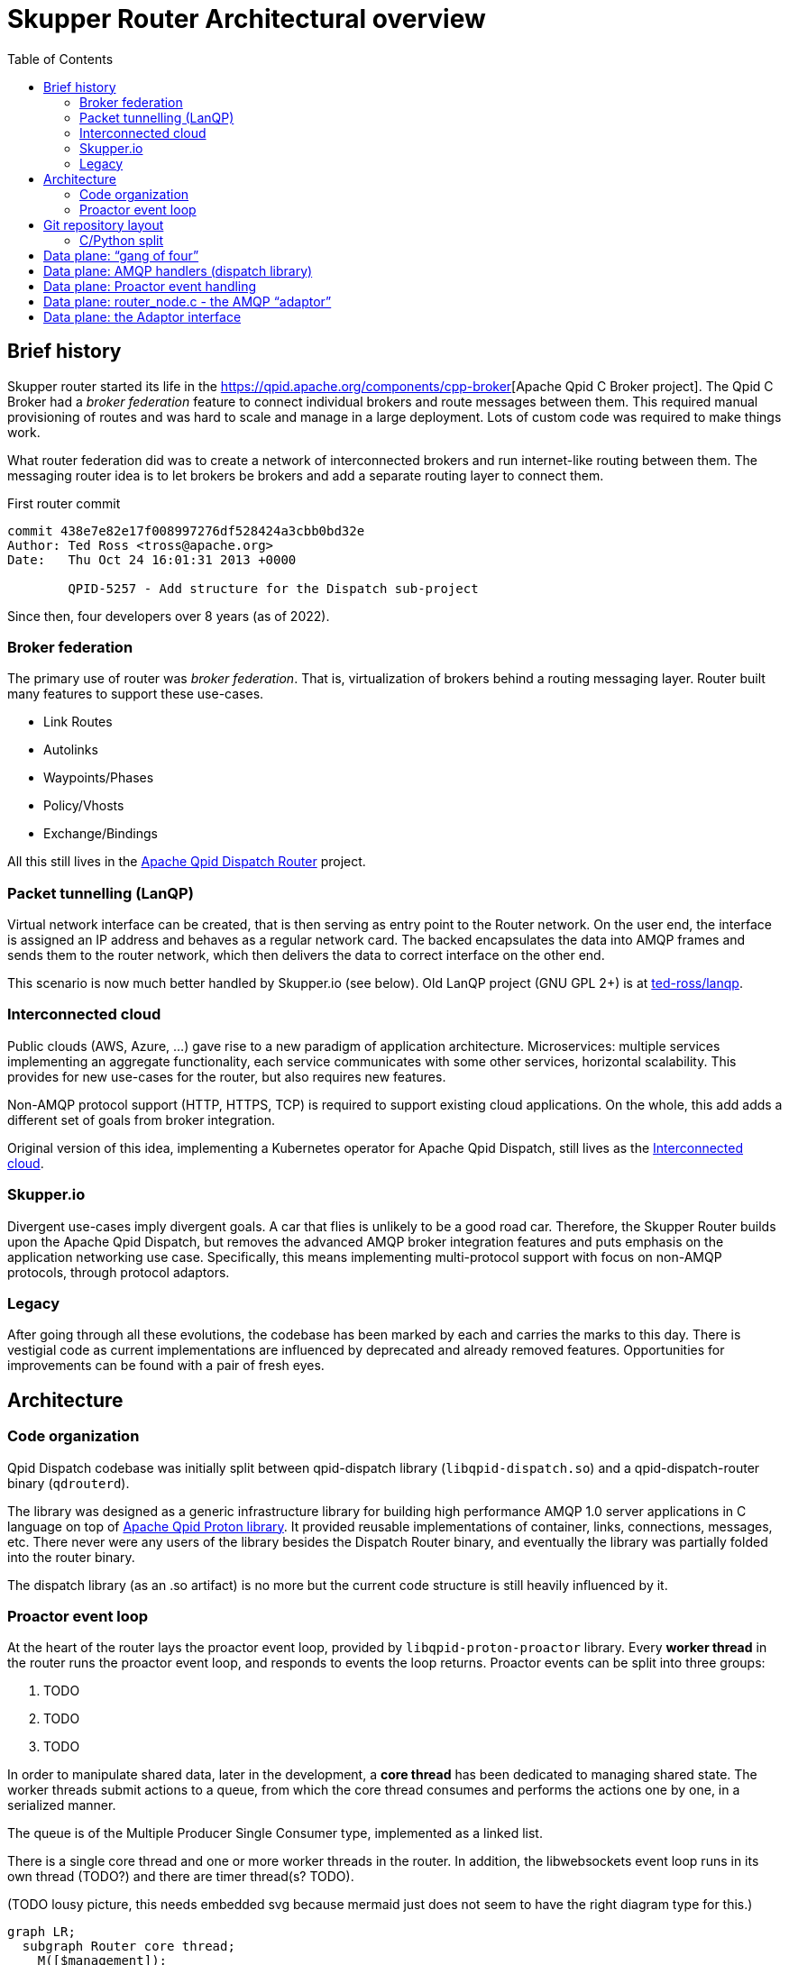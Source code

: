 // Licensed to the Apache Software Foundation (ASF) under one
// or more contributor license agreements.  See the NOTICE file
// distributed with this work for additional information
// regarding copyright ownership.  The ASF licenses this file
// to you under the Apache License, Version 2.0 (the
// "License"); you may not use this file except in compliance
// with the License.  You may obtain a copy of the License at
//
//   http://www.apache.org/licenses/LICENSE-2.0
//
// Unless required by applicable law or agreed to in writing,
// software distributed under the License is distributed on an
// "AS IS" BASIS, WITHOUT WARRANTIES OR CONDITIONS OF ANY
// KIND, either express or implied.  See the License for the
// specific language governing permissions and limitations
// under the License.

:toc:
:toclevels: 5
= Skupper Router Architectural overview

== Brief history

Skupper router started its life in the https://qpid.apache.org/components/cpp-broker[Apache Qpid C++ Broker project].
The Qpid C++ Broker had a _broker federation_ feature to connect individual brokers and route messages between them.
This required manual provisioning of routes and was hard to scale and manage in a large deployment.
Lots of custom code was required to make things work.

What router federation did was to create a network of interconnected brokers and run internet-like routing between them.
The messaging router idea is to let brokers be brokers and add a separate routing layer to connect them.

.First router commit
[source]
----
commit 438e7e82e17f008997276df528424a3cbb0bd32e
Author: Ted Ross <tross@apache.org>
Date:   Thu Oct 24 16:01:31 2013 +0000

	QPID-5257 - Add structure for the Dispatch sub-project
----

Since then, four developers over 8 years (as of 2022).

=== Broker federation

The primary use of router was _broker federation_.
That is, virtualization of brokers behind a routing messaging layer.
Router built many features to support these use-cases.

* Link Routes
* Autolinks
* Waypoints/Phases
* Policy/Vhosts
* Exchange/Bindings

All this still lives in the https://qpid.apache.org/components/dispatch-router[Apache Qpid Dispatch Router] project.

=== Packet tunnelling (LanQP)

Virtual network interface can be created, that is then serving as entry point to the Router network.
On the user end, the interface is assigned an IP address and behaves as a regular network card.
The backed encapsulates the data into AMQP frames and sends them to the router network, which then delivers the data to correct interface on the other end.

This scenario is now much better handled by Skupper.io (see below).
Old LanQP project (GNU GPL 2+) is at https://github.com/ted-ross/lanqp[ted-ross/lanqp].

=== Interconnected cloud

Public clouds (AWS, Azure, ...) gave rise to a new paradigm of application architecture.
Microservices: multiple services implementing an aggregate functionality, each service communicates with some other services, horizontal scalability.
This provides for new use-cases for the router, but also requires new features.

Non-AMQP protocol support (HTTP, HTTPS, TCP) is required to support existing cloud applications.
On the whole, this add adds a different set of goals from broker integration.

Original version of this idea, implementing a Kubernetes operator for Apache Qpid Dispatch, still lives as the https://github.com/interconnectedcloud[Interconnected cloud].

=== Skupper.io

Divergent use-cases imply divergent goals.
A car that flies is unlikely to be a good road car.
Therefore, the Skupper Router builds upon the Apache Qpid Dispatch, but removes the advanced AMQP broker integration features and puts emphasis on the application networking use case.
Specifically, this means implementing multi-protocol support with focus on non-AMQP protocols, through protocol adaptors.

=== Legacy

After going through all these evolutions, the codebase has been marked by each and carries the marks to this day.
There is vestigial code as current implementations are influenced by deprecated and already removed features.
Opportunities for improvements can be found with a pair of fresh eyes.

== Architecture

=== Code organization

Qpid Dispatch codebase was initially split between qpid-dispatch library (`libqpid-dispatch.so`) and a qpid-dispatch-router binary (`qdrouterd`).

The library was designed as a generic infrastructure library for building high performance AMQP 1.0 server applications in C language on top of https://qpid.apache.org/proton[Apache Qpid Proton library].
It provided reusable implementations of container, links, connections, messages, etc.
There never were any users of the library besides the Dispatch Router binary, and eventually the library was partially folded into the router binary.

The dispatch library (as an .so artifact) is no more but the current code structure is still heavily influenced by it.

=== Proactor event loop

At the heart of the router lays the proactor event loop, provided by `libqpid-proton-proactor` library.
Every *worker thread* in the router runs the proactor event loop, and responds to events the loop returns.
Proactor events can be split into three groups:

1. TODO
2. TODO
3. TODO

In order to manipulate shared data, later in the development, a *core thread* has been dedicated to managing shared state.
The worker threads submit actions to a queue, from which the core thread consumes and performs the actions one by one, in a serialized manner.

The queue is of the Multiple Producer Single Consumer type, implemented as a linked list.

There is a single core thread and one or more worker threads in the router.
In addition, the libwebsockets event loop runs in its own thread (TODO?) and there are timer thread(s? TODO).

(TODO lousy picture, this needs embedded svg because mermaid just does not seem to have the right diagram type for this.)

```mermaid
graph LR;
  subgraph Router core thread;
    M([$management]);
    DB[(Route Table)];
    As[Actions];
  end;
  subgraph Proactor;
    W1["Worker thread <br> (connection)"];
    W2["Worker thread <br> (timer)"];
    W3["Worker thread <br> (connection)"];
    W4["Worker thread <br> (connection)"];
  end;
  W1 --> As;
  DB --> W3;
  DB --> W4;
```

== Git repository layout

The router is a C project with embedded CPython.
There is a lot of Python code, but majority of it is auxiliary, for system-test stuff for CI.

* decisions/
** enhancement proposal documents
* docs/notes/
** internal documentation for developers, coding guidelines
** routing table, allocation tool; please document
* etc/
** config files
** config format, important, next meeting
* share/
** one sad index.html
* tools/
** skstat (show high level information)
** skmanage (lower level CRUD operations on objects)
** scraper
*** scraper (developer tool for AMQP log traffic analysis)
* scripts/, bin/
** difference unclear, utilities
* tests/
** lots of tests, mostly python, unittests in c, some in C++
* python/
** python/skupper_router
*** skrouter.json, management schema; great topic for docs
** python/skupper_router_internal
*** management subsystem, routing protocol implementation; part of management moved to C for speed
*** running in the core thread, so that due to core thread locking; if C core cannot handle it, it delegates to python

=== C/Python split

Python code implements control plane, data paths miss Python and everything there is in C, for performance.
The routing is part C (mobile address processing) and part Python, recompute paths and update routing tables.

* src/
** router/src/main.c
*** main deamon setup
*** directory is named `router`, because there were plans to also have Qpid Dispatch `broker`
*** related includes in `include/qpid/dispatch/`
** include/qpid/dispatch
** internal only, not installed, initially intended for public consumption (the dispatch library)

== Data plane: “gang of four”

A set of top-level singleton data structures:

* qd_dispatch_t - src/dispatch_private.h
   ** “top level” structure (?); initialized first
   ** references to qd_server_t, qd_container_t, qd_router_t
* qd_server_t - src/server.c
   ** references proactor
* qd_container_t - src/container.c
   ** “node” - AMQP event dispatch layer
* qd_router_t - src/router_private.h
   ** references router core (qdr_core_t)
   ** contains the “node” used by container.c

== Data plane: AMQP handlers (dispatch library)

Interaction among:

* qd_server_t - proactor AMQP event batch handler
* qd_container_t - dispatches events to AMQP callbacks
   ** defines a set of callbacks to handler AMQP events
      *** qd_node_type_t in include/qpid/dispatch/container.h
   ** callbacks are the interface to the dispatch library “application”
* qd_router_t - router “application”
   ** registers callbacks with the container via a “qd_node_type_t”
   ** see the router_node structure in router_node.c

== Data plane: Proactor event handling

* The main proactor event loop in server.c::thread_run
   ** qd_server_t handles all events: listener, timer, interrupt, connection
* qd_server passes connection-related events to the container
   ** via qd_container_handle_event(container, event, pn_conn, qd_conn)
   ** only connection-related events, like session, link, delivery, flow, transport, wake
* qd_container_t - dispatches events to AMQP callbacks
   ** vectors these events into the qd_router_t callbacks
* AMQP_xxx functions defined in src/router_node.c

Note well: these are AMQP-specific events, NOT Raw Connection events!

Listener and Raw Conn event handling to be discussed in the future…

== Data plane: router_node.c - the AMQP “adaptor”

Router interacts with proton elements (pn_connection_t, links, deliveries)

“Safe” to touch proton stuff since it is running on a proactor thread (not core!)

Function call naming conventions:

* AMQP_xxx(): driven by incoming proactor events
   ** peer actions involving connections, links, deliveries, disposition, etc.
* CORE_xxx(): driven by router-generated work items
   ** local actions to be sent to the peer, e.g. send a new delivery, accept a link, etc.
   ** Uses the adaptor interface layer - see router_node.c::qd_router_setup_late()
   ** Kicked off by PN_CONNECTION_WAKE event
      *** EXCEPT CORE_connection_activate(_CT): called by core thread

== Data plane: the Adaptor interface

qdr_protocol_adaptor_t: abstraction to allow support of non-AMQP protocols

* used by router_core.c, http1, http2, tcp, etc…
* “fakes out” the router core: looks like an AMQP connection
* Associated with the router core’s connection object qdr_connection_t
* see qdr_protocol_adaptor() in include/qpid/dispatch/protocol_adaptor.h
   ** router-initiated protocol actions
      *** create an outgoing link, close a link, grant credit, send a delivery, set dispo, etc.
   ** qd_connection_activate callback: only callback run on CORE thread!
      *** schedules the I/O thread (pn_connection_wake(), the dreaded “timer zero”!)
      *** the rest are run on proactor threads
